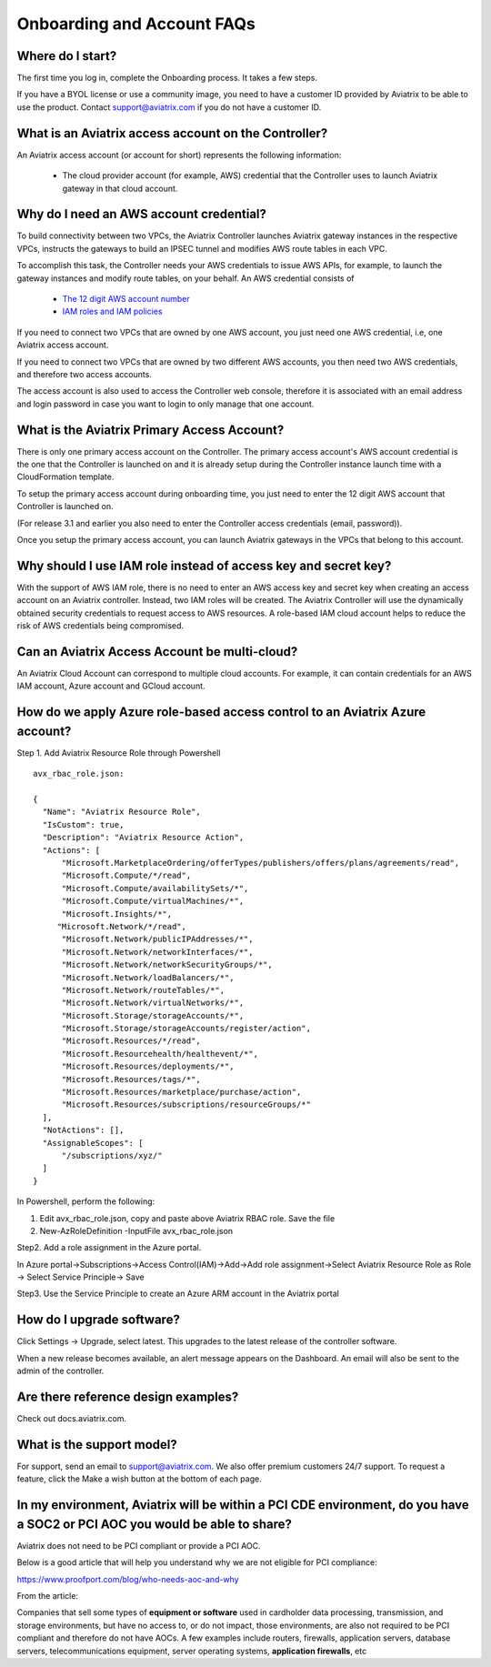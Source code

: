 .. meta::
   :description: onboarding Frequently Asked Questions
   :keywords: Aviatrix Getting Started, Aviatrix, AWS

============================
Onboarding and Account FAQs
============================


Where do I start?
-------------------


The first time you log in, complete the Onboarding process. It takes a
few steps.

If you have a BYOL license or use a community image, you need to have a
customer ID provided by Aviatrix to be able to use the product. Contact
support@aviatrix.com if you do not have a customer ID.

What is an Aviatrix access account on the Controller?
-------------------------------------------------------------

An Aviatrix access account (or account for short) represents the following information:

  - The cloud provider account (for example, AWS) credential that the Controller uses to launch Aviatrix gateway in that cloud account.

Why do I need an AWS account credential?
---------------------------------------

To build connectivity between two VPCs, the Aviatrix Controller launches Aviatrix gateway instances
in the respective VPCs, instructs the gateways to build an IPSEC tunnel and modifies AWS route tables
in each VPC.

To accomplish this task, the Controller needs your AWS credentials to issue AWS APIs, for example,
to launch the gateway instances and modify route tables, on your behalf. An AWS credential consists of

 - `The 12 digit AWS account number <https://docs.aws.amazon.com/IAM/latest/UserGuide/console_account-alias.html>`_
 - `IAM roles and IAM policies <http://docs.aviatrix.com/HowTos/HowTo_IAM_role.html>`_

If you need to connect two VPCs that are owned by one AWS account, you just need one AWS credential, i.e, one Aviatrix access account.

If you need to connect two VPCs that are owned by two different AWS accounts, you then need two AWS credentials, and therefore two access accounts.

The access account is also used to access the Controller web console, therefore it is associated with an email address and login password in case you want to login to only manage that one account.

What is the Aviatrix Primary Access Account?
---------------------------------------------

There is only one primary access account on the Controller. The primary access account's AWS account credential is the one that the Controller is launched on and it is already setup during the Controller instance launch time with a CloudFormation template.   

To setup the primary access account during onboarding time, you just need to enter the 12 digit AWS account that Controller is launched on. 

(For release 3.1 and earlier you also need to enter the Controller access credentials (email, password)).

Once you setup the primary access account, you can launch Aviatrix gateways in the VPCs that belong to this account. 


Why should I use IAM role instead of access key and secret key?
----------------------------------------------------------------

With the support of AWS IAM role, there is no need to enter an AWS access
key and secret key when creating an access account on an Aviatrix controller.
Instead, two IAM roles will be created. The Aviatrix Controller will use the
dynamically obtained security credentials to request access to AWS
resources. A role-based IAM cloud account helps to reduce the risk of AWS
credentials being compromised.


Can an Aviatrix Access Account be multi-cloud?
-----------------------------------------------

An Aviatrix Cloud Account can correspond to multiple cloud accounts. For
example, it can contain credentials for an AWS IAM account, Azure
account and GCloud account.

How do we apply Azure role-based access control to an Aviatrix Azure account?
--------------------------------------------------------------------------
Step 1. Add Aviatrix Resource Role through Powershell
 

::

  avx_rbac_role.json:

  {
    "Name": "Aviatrix Resource Role",
    "IsCustom": true,
    "Description": "Aviatrix Resource Action",
    "Actions": [
        "Microsoft.MarketplaceOrdering/offerTypes/publishers/offers/plans/agreements/read",
        "Microsoft.Compute/*/read",
        "Microsoft.Compute/availabilitySets/*",
        "Microsoft.Compute/virtualMachines/*",
        "Microsoft.Insights/*",
       "Microsoft.Network/*/read",
        "Microsoft.Network/publicIPAddresses/*",
        "Microsoft.Network/networkInterfaces/*",
        "Microsoft.Network/networkSecurityGroups/*",
        "Microsoft.Network/loadBalancers/*",
        "Microsoft.Network/routeTables/*",
        "Microsoft.Network/virtualNetworks/*",
        "Microsoft.Storage/storageAccounts/*",
        "Microsoft.Storage/storageAccounts/register/action",
        "Microsoft.Resources/*/read",
        "Microsoft.Resourcehealth/healthevent/*",
        "Microsoft.Resources/deployments/*",
        "Microsoft.Resources/tags/*",
        "Microsoft.Resources/marketplace/purchase/action",
        "Microsoft.Resources/subscriptions/resourceGroups/*"
    ],
    "NotActions": [],
    "AssignableScopes": [
        "/subscriptions/xyz/"
    ]
  }
 
In Powershell, perform the following:
 
1. Edit avx_rbac_role.json, copy and paste above Aviatrix RBAC role. Save the file

2. New-AzRoleDefinition -InputFile avx_rbac_role.json
 
 
Step2. Add a role assignment in the Azure portal.
 
In Azure portal->Subscriptions->Access Control(IAM)->Add->Add role assignment->Select Aviatrix Resource Role as Role -> Select Service Principle-> Save

 
Step3. Use the Service Principle to create an Azure ARM account in the Aviatrix portal


How do I upgrade software?
---------------------------

Click Settings -> Upgrade, select latest. This upgrades to the latest release of the
controller software.

When a new release becomes available, an alert message appears on the
Dashboard. An email will also be sent to the admin of the controller.

Are there reference design examples?
-------------------------------------

Check out docs.aviatrix.com.

What is the support model?
----------------------------

For support, send an email to
`support@aviatrix.com <mailto:support@aviatrix.com>`__. We also offer premium customers 24/7 support.
To request a
feature, click the Make a wish button at the bottom of each page.

In my environment, Aviatrix will be within a PCI CDE environment, do you have a SOC2 or PCI AOC you would be able to share?
------------------------------------------------------------------------------------------------------------------------------

Aviatrix does not need to be PCI compliant or provide a PCI AOC.
 
Below is a good article that will help you understand why we are not eligible for PCI compliance:
 
https://www.proofport.com/blog/who-needs-aoc-and-why
 
From the article:
 
Companies that sell some types of **equipment or software** used in cardholder data processing, transmission, and storage environments, but have no access to, or do not impact, those environments, are also not required to be PCI compliant and therefore do not have AOCs. A few examples include routers, firewalls, application servers, database servers, telecommunications equipment, server operating systems, **application firewalls**, etc


.. |image1| image:: FAQ_media/image1.png

.. disqus::
